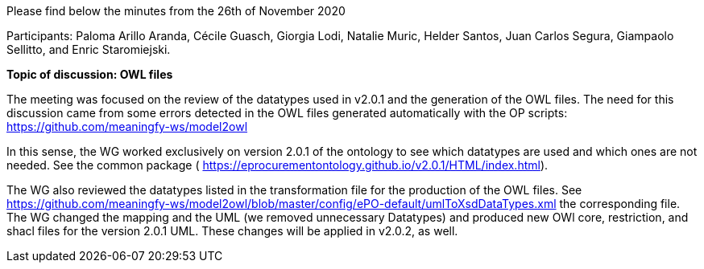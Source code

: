 Please find below the minutes from the 26th of November 2020

Participants: Paloma Arillo Aranda, Cécile Guasch, Giorgia Lodi, Natalie Muric, Helder Santos, Juan Carlos Segura, Giampaolo Sellitto, and Enric Staromiejski.

**Topic of discussion: OWL files**

The meeting was focused on the review of the datatypes used in v2.0.1 and the generation of the OWL files. The need for this discussion came from some errors detected in the OWL files generated automatically with the OP scripts: https://github.com/meaningfy-ws/model2owl

In this sense, the WG worked exclusively on version 2.0.1 of the ontology to see which datatypes are used and which ones are not needed. See the common package ( https://eprocurementontology.github.io/v2.0.1/HTML/index.html).

The WG also reviewed the datatypes listed in the transformation file for the production of the OWL files. See https://github.com/meaningfy-ws/model2owl/blob/master/config/ePO-default/umlToXsdDataTypes.xml the corresponding file. The WG changed the mapping and the UML (we removed unnecessary Datatypes) and produced new OWl core, restriction, and shacl files for the version 2.0.1 UML. These changes will be applied in v2.0.2, as well.